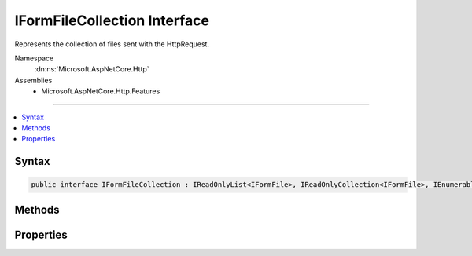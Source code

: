 

IFormFileCollection Interface
=============================






Represents the collection of files sent with the HttpRequest.


Namespace
    :dn:ns:`Microsoft.AspNetCore.Http`
Assemblies
    * Microsoft.AspNetCore.Http.Features

----

.. contents::
   :local:









Syntax
------

.. code-block:: csharp

    public interface IFormFileCollection : IReadOnlyList<IFormFile>, IReadOnlyCollection<IFormFile>, IEnumerable<IFormFile>, IEnumerable








.. dn:interface:: Microsoft.AspNetCore.Http.IFormFileCollection
    :hidden:

.. dn:interface:: Microsoft.AspNetCore.Http.IFormFileCollection

Methods
-------

.. dn:interface:: Microsoft.AspNetCore.Http.IFormFileCollection
    :noindex:
    :hidden:

    
    .. dn:method:: Microsoft.AspNetCore.Http.IFormFileCollection.GetFile(System.String)
    
        
    
        
        :type name: System.String
        :rtype: Microsoft.AspNetCore.Http.IFormFile
    
        
        .. code-block:: csharp
    
            IFormFile GetFile(string name)
    
    .. dn:method:: Microsoft.AspNetCore.Http.IFormFileCollection.GetFiles(System.String)
    
        
    
        
        :type name: System.String
        :rtype: System.Collections.Generic.IReadOnlyList<System.Collections.Generic.IReadOnlyList`1>{Microsoft.AspNetCore.Http.IFormFile<Microsoft.AspNetCore.Http.IFormFile>}
    
        
        .. code-block:: csharp
    
            IReadOnlyList<IFormFile> GetFiles(string name)
    

Properties
----------

.. dn:interface:: Microsoft.AspNetCore.Http.IFormFileCollection
    :noindex:
    :hidden:

    
    .. dn:property:: Microsoft.AspNetCore.Http.IFormFileCollection.Item[System.String]
    
        
    
        
        :type name: System.String
        :rtype: Microsoft.AspNetCore.Http.IFormFile
    
        
        .. code-block:: csharp
    
            IFormFile this[string name] { get; }
    

